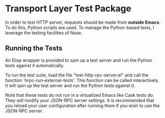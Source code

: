 * Transport Layer Test Package

In order to test HTTP server, requests should be made from *outside Emacs*. To
do this, Python scripts are used. To manage the Python-based tests, I leverage
the testing facilities of Nose.

** Running the Tests

An Elisp wrapper is provided to spin up a test server and run the Python
tests against it automatically.

To run the test suite, load the file "test-http-rpc-server.el" and call the
function `hrpc-run-external-tests'. This function can be called interactively.
It will spin up the test server and run the Python tests against it.

Note that these tests do not run in a virtualized Emacs like Cask tests do. They
will modify your JSON-RPC server settings. It is recommended that you reload
your user configuration after running them if you wish to use the JSON-RPC
server.
